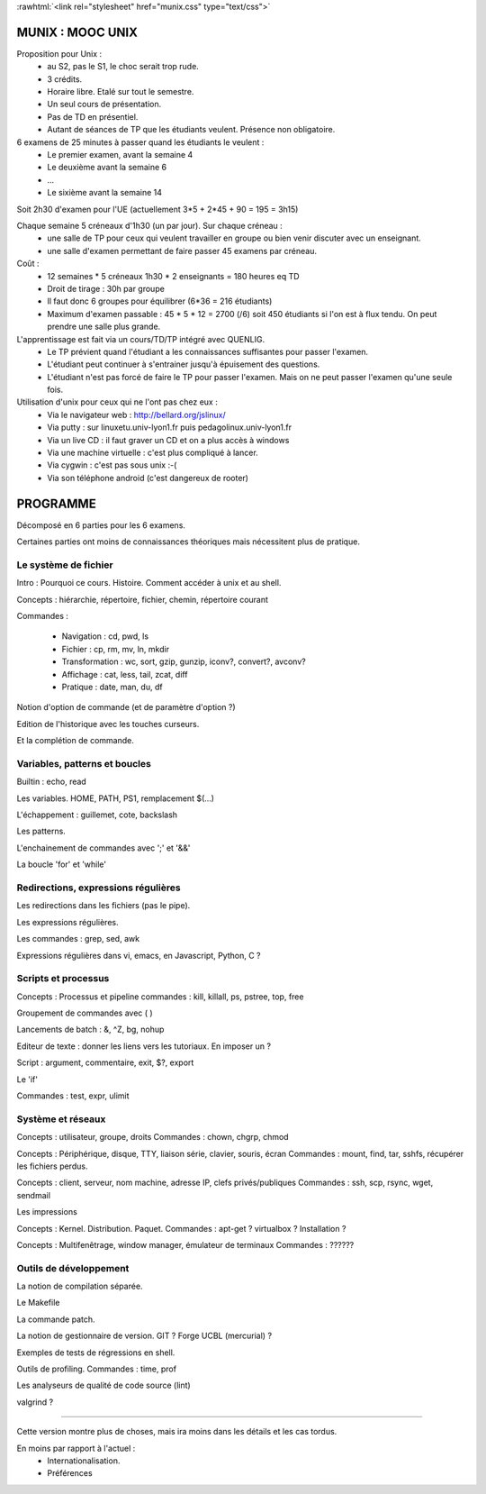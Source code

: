 .. -*- mode: rst; mode: iimage -*-

.. role:: rawhtml(raw)
   :format: html

:rawhtml:`<link rel="stylesheet" href="munix.css" type="text/css">`

======================================
MUNIX : MOOC UNIX
======================================

Proposition pour Unix :
 * au S2, pas le S1, le choc serait trop rude.
 * 3 crédits.
 * Horaire libre. Etalé sur tout le semestre.
 * Un seul cours de présentation.
 * Pas de TD en présentiel.
 * Autant de séances de TP que les étudiants veulent. Présence non obligatoire.

6 examens de 25 minutes à passer quand les étudiants le veulent :
   * Le premier examen, avant la semaine 4
   * Le deuxième avant la semaine 6
   * ...
   * Le sixième avant la semaine 14

Soit 2h30 d'examen pour l'UE (actuellement 3*5 + 2*45 + 90 = 195 = 3h15)


Chaque semaine 5 créneaux d'1h30 (un par jour). Sur chaque créneau :
   * une salle de TP pour ceux qui veulent travailler en groupe
     ou bien venir discuter avec un enseignant.

   * une salle d'examen permettant de faire passer 45 examens par créneau.

Coût :
  * 12 semaines * 5 créneaux 1h30 * 2 enseignants = 180 heures eq TD
  * Droit de tirage : 30h par groupe
  * Il faut donc 6 groupes pour équilibrer (6*36 = 216 étudiants)
  * Maximum d'examen passable : 45 * 5 * 12 = 2700 (/6) soit 450 étudiants
    si l'on est à flux tendu. On peut prendre une salle plus grande.


L'apprentissage est fait via un cours/TD/TP intégré avec QUENLIG.
  * Le TP prévient quand l'étudiant a les connaissances suffisantes
    pour passer l'examen.
  * L'étudiant peut continuer à s'entrainer jusqu'à épuisement des questions.
  * L'étudiant n'est pas forcé de faire le TP pour passer l'examen.
    Mais on ne peut passer l'examen qu'une seule fois.

Utilisation d'unix pour ceux qui ne l'ont pas chez eux :
   * Via le navigateur web : http://bellard.org/jslinux/
   * Via putty : sur linuxetu.univ-lyon1.fr puis pedagolinux.univ-lyon1.fr
   * Via un live CD : il faut graver un CD et on a plus accès à windows
   * Via une machine virtuelle : c'est plus compliqué à lancer.
   * Via cygwin : c'est pas sous unix :-(
   * Via son téléphone android (c'est dangereux de rooter)

=============================================================================
                                      PROGRAMME
=============================================================================

Décomposé en 6 parties pour les 6 examens.

Certaines parties ont moins de connaissances théoriques mais
nécessitent plus de pratique.

----------------------
Le système de fichier
----------------------

Intro : Pourquoi ce cours. Histoire. Comment accéder à unix et au shell.

Concepts : hiérarchie, répertoire, fichier, chemin, répertoire courant

Commandes :

   * Navigation : cd, pwd, ls

   * Fichier : cp, rm, mv, ln, mkdir

   * Transformation : wc, sort, gzip, gunzip, iconv?, convert?, avconv?
   
   * Affichage : cat, less, tail, zcat, diff

   * Pratique : date, man, du, df

Notion d'option de commande (et de paramètre d'option ?)

Edition de l'historique avec les touches curseurs.
   
Et la complétion de commande.


----------------------------------
Variables, patterns et boucles
----------------------------------

Builtin : echo, read

Les variables. HOME, PATH, PS1, remplacement $(...)

L'échappement : guillemet, cote, backslash

Les patterns.

L'enchainement de commandes avec ';' et '&&'

La boucle 'for' et 'while'


------------------------------------
Redirections, expressions régulières
------------------------------------

Les redirections dans les fichiers (pas le pipe).

Les expressions régulières.

Les commandes : grep, sed, awk

Expressions régulières dans vi, emacs, en Javascript, Python, C ?


------------------------
Scripts et processus
------------------------

Concepts : Processus et pipeline
commandes : kill, killall, ps, pstree, top, free

Groupement de commandes avec ( )

Lancements de batch : &, ^Z, bg, nohup

Editeur de texte : donner les liens vers les tutoriaux. En imposer un ?

Script : argument, commentaire, exit, $?, export

Le 'if'

Commandes : test, expr, ulimit


---------------------------
Système et réseaux
---------------------------

Concepts : utilisateur, groupe, droits
Commandes : chown, chgrp, chmod

Concepts : Périphérique, disque, TTY, liaison série, clavier, souris, écran
Commandes : mount, find, tar, sshfs, récupérer les fichiers perdus.

Concepts : client, serveur, nom machine, adresse IP, clefs privés/publiques
Commandes : ssh, scp, rsync, wget, sendmail

Les impressions

Concepts : Kernel. Distribution. Paquet.
Commandes : apt-get ? virtualbox ? Installation ?

Concepts : Multifenêtrage, window manager, émulateur de terminaux
Commandes : ??????


-----------------------
Outils de développement
-----------------------

La notion de compilation séparée.

Le Makefile

La commande patch.

La notion de gestionnaire de version. GIT ? Forge UCBL (mercurial) ?

Exemples de tests de régressions en shell.

Outils de profiling. Commandes : time, prof

Les analyseurs de qualité de code source (lint)

valgrind ?


=============================================================================

Cette version montre plus de choses, mais ira moins dans les détails
et les cas tordus.

En moins par rapport à l'actuel :
   * Internationalisation.
   * Préférences

